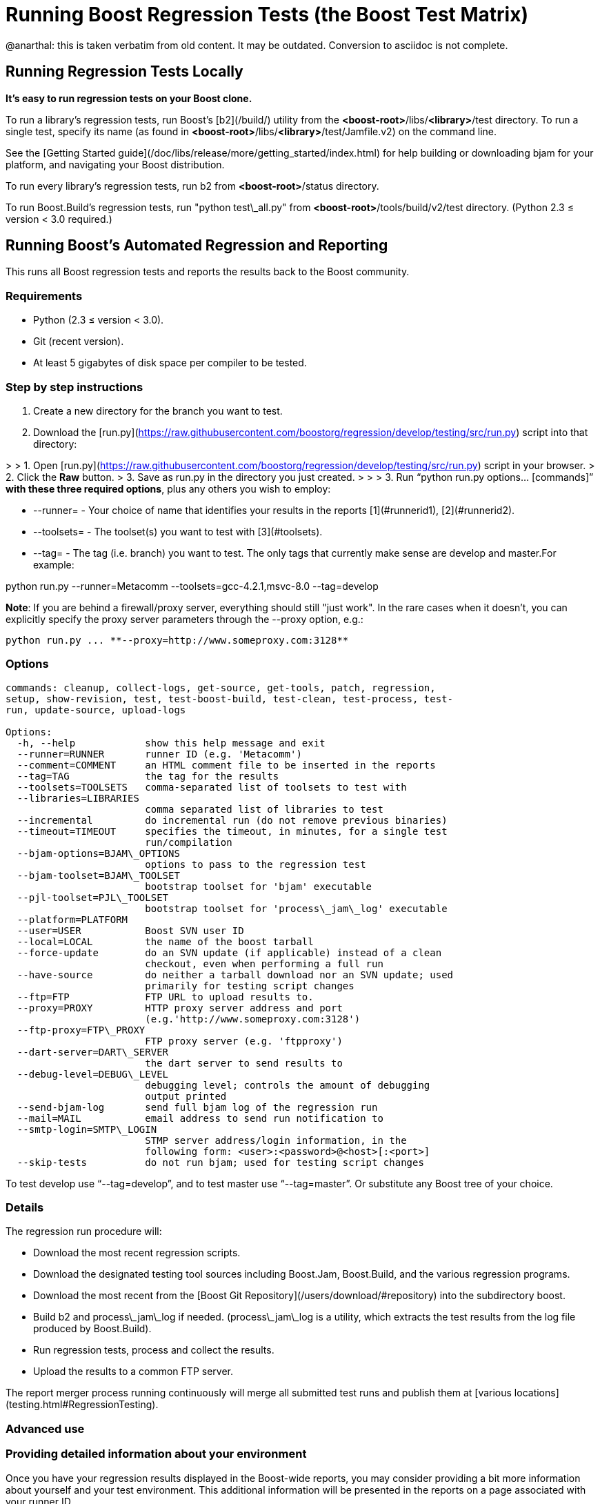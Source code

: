 = Running Boost Regression Tests (the Boost Test Matrix)
:idprefix:
:idseparator: -
:navtitle: The Boost Test Matrix

@anarthal: this is taken verbatim from old content. It may be outdated. Conversion to asciidoc is not complete.

Running Regression Tests Locally
--------------------------------

***It's easy to run regression tests on your Boost
 clone.***


To run a library's regression tests, run Boost's
 [b2](/build/) utility from the
 *<boost-root>*/libs/*<library>*/test directory. To run a
 single test, specify its name (as found in 
 *<boost-root>*/libs/*<library>*/test/Jamfile.v2) on the
 command line.


See the [Getting
 Started guide](/doc/libs/release/more/getting_started/index.html) for help building or downloading
 bjam for your platform, and navigating your Boost
 distribution.


To run every library's regression tests, run b2
 from *<boost-root>*/status directory.


To run Boost.Build's regression tests, run "python
 test\_all.py" from *<boost-root>*/tools/build/v2/test
 directory. (Python 2.3 ≤ version < 3.0 required.)

Running Boost's Automated Regression and Reporting
--------------------------------------------------

This runs all Boost regression tests and reports the results back to
 the Boost community.


### Requirements


* Python (2.3 ≤ version < 3.0).
* Git (recent version).
* At least 5 gigabytes of disk space per compiler to be
 tested.


### Step by step instructions


1. Create a new directory for the branch you want to
 test.
2. Download the [run.py](https://raw.githubusercontent.com/boostorg/regression/develop/testing/src/run.py) script into that directory:

> 
> 1. Open [run.py](https://raw.githubusercontent.com/boostorg/regression/develop/testing/src/run.py) script in your browser.
> 2. Click the ***Raw*** button.
> 3. Save as run.py in the directory you just created.
> 
> 
> 
3. Run "`python run.py options... [commands]`"
 **with these three required options**, plus any others you wish to employ:


	* --runner= - Your choice of name that
	 identifies your results in the reports [1](#runnerid1), [2](#runnerid2).
	* --toolsets= - The toolset(s) you want to test
	 with [3](#toolsets).
	* --tag= - The tag (i.e. branch) you want to test.
	 The only tags that currently make sense are
	 develop and master.For example:

python run.py --runner=Metacomm
 --toolsets=gcc-4.2.1,msvc-8.0 --tag=develop


**Note**: If you are behind a firewall/proxy
 server, everything should still "just work". In the rare cases
 when it doesn't, you can explicitly specify the proxy server
 parameters through the --proxy option, e.g.:
```
python run.py ... **--proxy=http://www.someproxy.com:3128**

```

### Options
```
commands: cleanup, collect-logs, get-source, get-tools, patch, regression,
setup, show-revision, test, test-boost-build, test-clean, test-process, test-
run, update-source, upload-logs

Options:
  -h, --help            show this help message and exit
  --runner=RUNNER       runner ID (e.g. 'Metacomm')
  --comment=COMMENT     an HTML comment file to be inserted in the reports
  --tag=TAG             the tag for the results
  --toolsets=TOOLSETS   comma-separated list of toolsets to test with
  --libraries=LIBRARIES
                        comma separated list of libraries to test
  --incremental         do incremental run (do not remove previous binaries)
  --timeout=TIMEOUT     specifies the timeout, in minutes, for a single test
                        run/compilation
  --bjam-options=BJAM\_OPTIONS
                        options to pass to the regression test
  --bjam-toolset=BJAM\_TOOLSET
                        bootstrap toolset for 'bjam' executable
  --pjl-toolset=PJL\_TOOLSET
                        bootstrap toolset for 'process\_jam\_log' executable
  --platform=PLATFORM   
  --user=USER           Boost SVN user ID
  --local=LOCAL         the name of the boost tarball
  --force-update        do an SVN update (if applicable) instead of a clean
                        checkout, even when performing a full run
  --have-source         do neither a tarball download nor an SVN update; used
                        primarily for testing script changes
  --ftp=FTP             FTP URL to upload results to.
  --proxy=PROXY         HTTP proxy server address and port
                        (e.g.'http://www.someproxy.com:3128')
  --ftp-proxy=FTP\_PROXY
                        FTP proxy server (e.g. 'ftpproxy')
  --dart-server=DART\_SERVER
                        the dart server to send results to
  --debug-level=DEBUG\_LEVEL
                        debugging level; controls the amount of debugging
                        output printed
  --send-bjam-log       send full bjam log of the regression run
  --mail=MAIL           email address to send run notification to
  --smtp-login=SMTP\_LOGIN
                        STMP server address/login information, in the
                        following form: <user>:<password>@<host>[:<port>]
  --skip-tests          do not run bjam; used for testing script changes

```

To test develop use "`--tag=develop`",
 and to test master use
 "`--tag=master`". Or substitute any Boost
 tree of your choice.


### Details


The regression run procedure will:


* Download the most recent regression scripts.
* Download the designated testing tool sources including
 Boost.Jam, Boost.Build, and the various regression
 programs.
* Download the most recent from the [Boost Git Repository](/users/download/#repository)
 into the subdirectory boost.
* Build b2 and process\_jam\_log if
 needed. (process\_jam\_log is a utility, which
 extracts the test results from the log file produced by
 Boost.Build).
* Run regression tests, process and collect the
 results.
* Upload the results to a common FTP server.


The report merger process running continuously will merge
 all submitted test runs and publish them at [various locations](testing.html#RegressionTesting).


### Advanced use


### Providing detailed information about your environment


Once you have your regression results displayed in the
 Boost-wide reports, you may consider providing a bit more
 information about yourself and your test environment. This
 additional information will be presented in the reports on a
 page associated with your runner ID.


By default, the page's content is just a single line coming
 from the comment.html file in your run.py
 directory, specifying the tested platform. You can put online a
 more detailed description of your environment, such as your
 hardware configuration, compiler builds, and test schedule, by
 simply altering the file's content. Also, please consider
 providing your name and email address for cases where Boost
 developers have questions specific to your particular set of
 results.


### Incremental runs


You can run run.py in [incremental mode](#incremental) by simply passing it an
 identically named command-line flag:
```
python run.py ... **--incremental**

```

### Patching Boost sources


You might encounter an occasional need to make local
 modifications to the Boost codebase before running the tests,
 without disturbing the automatic nature of the regression
 process. To implement this under regression.py:


1. Codify applying the desired modifications to the sources
 located in the ./boost\_root subdirectory in a single
 executable script named patch\_boost
 (patch\_boost.bat on Windows).
2. Place the script in the run.py directory.


The driver will check for the existence of the
 patch\_boost script, and, if found, execute it after
 obtaining the Boost sources.


### Feedback


Please send all comments/suggestions regarding this document
 and the testing procedure itself to the [Boost Testing list](/community/groups.html#testing).


### Notes


[1] If you are
 running regressions interlacingly with a different set of
 compilers (e.g. for Intel in the morning and GCC at the end of
 the day), you need to provide a *different* runner id
 for each of these runs, e.g. your\_name-intel, and
 your\_name-gcc.


[2] The limitations
 of the reports' format/medium impose a direct dependency
 between the number of compilers you are testing with and the
 amount of space available for your runner id. If you are
 running regressions for a single compiler, please make sure to
 choose a short enough id that does not significantly disturb
 the reports' layout. You can also use spaces in the runner ID
 to allow the reports to wrap the name to fit.


[3] If
 --toolsets option is not provided, the script will try
 to use the platform's default toolset (gcc for most
 Unix-based systems).


[4] By default,
 the script runs in what is known as *full mode*: on each
 run.py invocation all the files that were left in
 place by the previous run — including the binaries for
 the successfully built tests and libraries — are deleted,
 and everything is rebuilt once again from scratch. By contrast,
 in *incremental mode* the already existing binaries are
 left intact, and only the tests and libraries which source
 files has changed since the previous run are re-built and
 re-tested.


The main advantage of incremental runs is a significantly
 shorter turnaround time, but unfortunately they don't always
 produce reliable results. Some type of changes to the codebase
 (changes to the b2 testing subsystem in particular) often
 require switching to a full mode for one cycle in order to
 produce trustworthy reports.


As a general guideline, if you can afford it, testing in
 full mode is preferable.









